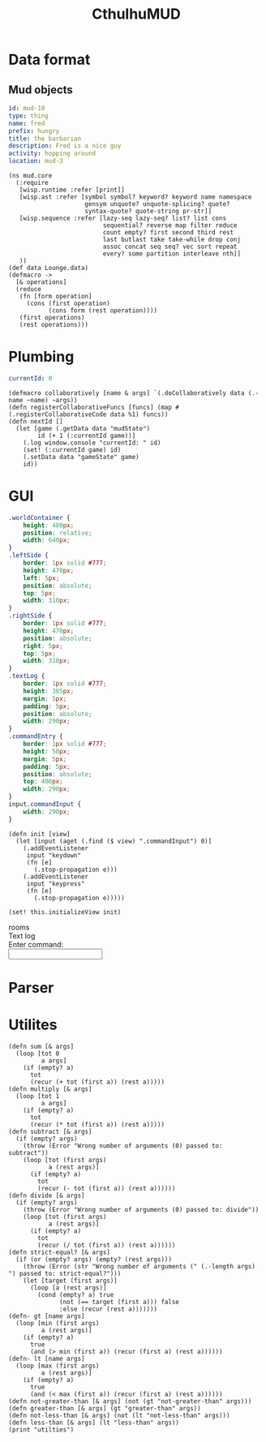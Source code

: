 #+TITLE:CthulhuMUD
* Data format
** Mud objects
#+BEGIN_SRC yaml :index location location
id: mud-10
type: thing
name: fred
prefix: hungry
title: the barbarian
description: Fred is a nice guy
activity: hopping around
location: mud-3
#+END_SRC
* Setup
:properties:
:hidden: true
:end:
#+BEGIN_SRC wisp :results def
  (ns mud.core
    (:require
     [wisp.runtime :refer [print]]
     [wisp.ast :refer [symbol symbol? keyword? keyword name namespace
                       gensym unquote? unquote-splicing? quote?
                       syntax-quote? quote-string pr-str]]
     [wisp.sequence :refer [lazy-seq lazy-seq? list? list cons
                            sequential? reverse map filter reduce
                            count empty? first second third rest
                            last butlast take take-while drop conj
                            assoc concat seq seq? vec sort repeat
                            every? some partition interleave nth]]
     ))
  (def data Lounge.data)
  (defmacro ->
    [& operations]
    (reduce
     (fn [form operation]
       (cons (first operation)
             (cons form (rest operation))))
     (first operations)
     (rest operations)))
#+END_SRC
* Plumbing
:properties:
:namespace: mud.core
:end:
#+NAME: mudState
#+BEGIN_SRC yaml
currentId: 0
#+END_SRC

#+BEGIN_SRC wisp :results def
  (defmacro collaboratively [name & args] `(.doCollaboratively data (.-name ~name) ~args))
  (defn registerCollaborativeFuncs [funcs] (map #(.registerCollaborativeCode data %1) funcs))
  (defn nextId []
    (let [game (.getData data "mudState")
          id (+ 1 (:currentId game))]
      (.log window.console "currentId: " id)
      (set! (:currentId game) id)
      (.setData data "gameState" game)
      id))
#+END_SRC

* GUI
:properties:
:namespace: mud.core
:end:
#+BEGIN_SRC css
    .worldContainer {
        height: 480px;
        position: relative;
        width: 640px;
    }
    .leftSide {
        border: 1px solid #777;
        height: 470px;
        left: 5px;
        position: absolute;
        top: 5px;
        width: 310px;
    }
    .rightSide {
        border: 1px solid #777;
        height: 470px;
        position: absolute;
        right: 5px;
        top: 5px;
        width: 310px;
    }
    .textLog {
        border: 1px solid #777;
        height: 385px;
        margin: 5px;
        padding: 5px;
        position: absolute;
        width: 290px;
    }
    .commandEntry {
        border: 1px solid #777;
        height: 50px;
        margin: 5px;
        padding: 5px;
        position: absolute;
        top: 400px;
        width: 290px;
    }
    input.commandInput {
        width: 290px;
    }
#+END_SRC

#+NAME: consoleController
#+BEGIN_SRC wisp
 (defn init [view]
   (let [input (aget (.find ($ view) ".commandInput") 0)]
     (.addEventListener
      input "keydown"
      (fn [e]
        (.stop-propagation e)))
     (.addEventListener
      input "keypress"
      (fn [e]
        (.stop-propagation e)))))

 (set! this.initializeView init)
#+END_SRC

#+BEGIN_HTML :controller consoleController
<div class="worldContainer">
    <div class="leftSide">
        rooms
    </div>
    <div class="rightSide">
        <div class="textLog">
            Text log
        </div>
        <div class="commandEntry">
            Enter command:<br>
            <input class="commandInput" type="text">
        </div>
    </div>
</div>
#+END_HTML

* Parser
:properties:
:namespace: mud.core
:end:
* Utilites
#+BEGIN_SRC wisp :results def
  (defn sum [& args]
    (loop [tot 0
           a args]
      (if (empty? a)
        tot
        (recur (+ tot (first a)) (rest a)))))
  (defn multiply [& args]
    (loop [tot 1
           a args]
      (if (empty? a)
        tot
        (recur (* tot (first a)) (rest a)))))
  (defn subtract [& args]
    (if (empty? args)
      (throw (Error "Wrong number of arguments (0) passed to: subtract"))
      (loop [tot (first args)
             a (rest args)]
        (if (empty? a)
          tot
          (recur (- tot (first a)) (rest a))))))
  (defn divide [& args]
    (if (empty? args)
      (throw (Error "Wrong number of arguments (0) passed to: divide"))
      (loop [tot (first args)
             a (rest args)]
        (if (empty? a)
          tot
          (recur (/ tot (first a)) (rest a))))))
  (defn strict-equal? [& args]
    (if (or (empty? args) (empty? (rest args)))
      (throw (Error (str "Wrong number of arguments (" (.-length args)  ") passed to: strict-equal?")))
      (let [target (first args)]
        (loop [a (rest args)]
          (cond (empty? a) true
                (not (== target (first a))) false
                :else (recur (rest a)))))))
  (defn- gt [name args]
    (loop [min (first args)
           a (rest args)]
      (if (empty? a)
        true
        (and (> min (first a)) (recur (first a) (rest a))))))
  (defn- lt [name args]
    (loop [max (first args)
           a (rest args)]
      (if (empty? a)
        true
        (and (< max (first a)) (recur (first a) (rest a))))))
  (defn not-greater-than [& args] (not (gt "not-greater-than" args)))
  (defn greater-than [& args] (gt "greater-than" args))
  (defn not-less-than [& args] (not (lt "not-less-than" args)))
  (defn less-than [& args] (lt "less-than" args))
  (print "utilties")
#+END_SRC
